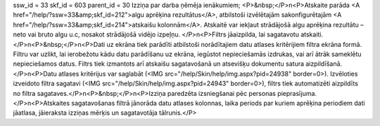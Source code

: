ssw_id = 33skf_id = 603parent_id = 30Izziņa par darba ņēmēja ienākumiem;<P>&nbsp;</P>\n<P>Atskaite parāda <A href="/help/?ssw=33&amp;skf_id=212">algu aprēķina rezultātus</A>, atbilstoši izvēlētajām sakonfigurētajām <A href="/help/?ssw=33&amp;skf_id=214">atskaišu kolonnām</A>. Atskaitē var iekļaut strādājošā algu aprēķina rezultātu – neto vai bruto algu u.c, nosakot strādājošā vidējo izpeļņu. </P>\n<P>Filtrs jāaizpilda, lai sagatavotu atskaiti.</P>\n<P>&nbsp;</P>\n<P>Dati uz ekrāna tiek parādīti atbilstoši norādītajiem datu atlases kritērijiem filtra ekrāna formā. Filtru var uzlikt, lai ierobežotu kādu datu parādīšanu uz ekrāna, iegūstot nepieciešamās izdrukas, vai arī ātrāk sameklētu nepieciešamos datus. Filtrs tiek izmantots arī atskaišu sagatavošanā un atsevišķu dokumentu satura aizpildīšanā.</P>\n<P>Datu atlases kritērijus var saglabāt (<IMG src="/help/Skin/help/img.aspx?pid=24938" border=0>). Izvēloties izveidoto filtra sagatavi (<IMG src="/help/Skin/help/img.aspx?pid=24943" border=0>), filtrs tiek automatizēti aizpildīts no filtra sagataves.</P>\n<P>&nbsp;</P>\n<P>Izziņa paredzēta izsniegšanai pēc personas pieprasījuma.</P>\n<P>Atskaites sagatavošanas filtrā jānorāda datu atlases kolonnas, laika periods par kuriem aprēķina periodiem dati jāatlasa, jāieraksta izziņas mērķis un sagatavotāja tālrunis.</P>